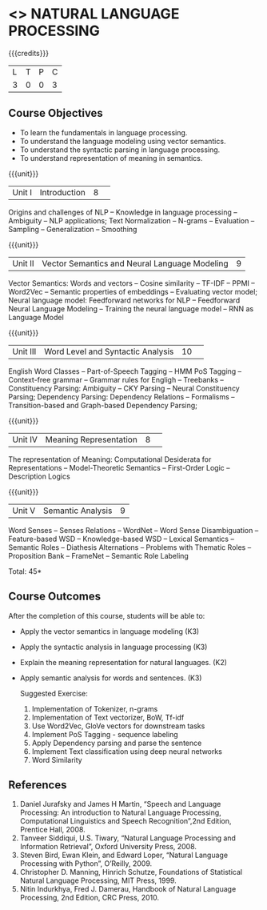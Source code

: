 * <<<CP1224>>> NATURAL LANGUAGE PROCESSING
:Properties:
:author:  B Senthil Kumar, D Thenmozhi
:date: 11 May 2022
:end:

#+startup: showall

{{{credits}}}
|L|T|P|C|
|3|0|0|3|

** Course Objectives
- To learn the fundamentals in language processing.
- To understand the language modeling using vector semantics.
- To understand the syntactic parsing in language processing.
- To understand representation of meaning in semantics.

{{{unit}}}
|Unit I |Introduction|8| 
Origins and challenges of NLP -- Knowledge in language processing -- Ambiguity
-- NLP applications; Text Normalization -- N-grams -- Evaluation -- Sampling -- 
Generalization -- Smoothing


{{{unit}}}
|Unit II|Vector Semantics and Neural Language Modeling|9|
Vector Semantics: Words and vectors -- Cosine similarity -- TF-IDF -- PPMI -- Word2Vec -- Semantic properties 
of embeddings -- Evaluating vector model; Neural language model: Feedforward networks for NLP -- 
Feedforward Neural Language Modeling -- Training the neural language model -- RNN as Language Model


{{{unit}}}
|Unit III|Word Level and Syntactic Analysis |10| 
English Word Classes -- Part-of-Speech Tagging -- HMM PoS Tagging -- Context-free grammar -- 
Grammar rules for Engligh -- Treebanks -- Constituency Parsing: Ambiguity -- CKY Parsing -- 
Neural Constituency Parsing; Dependency Parsing: Dependency Relations -- Formalisms -- 
Transition-based and Graph-based Dependency Parsing;


{{{unit}}}
|Unit IV|Meaning Representation |8| 
The representation of Meaning: Computational Desiderata for Representations -- Model-Theoretic Semantics -- 
First-Order Logic -- Description Logics


{{{unit}}}
|Unit V|Semantic Analysis|9|
Word Senses -- Senses Relations -- WordNet -- Word Sense Disambiguation -- Feature-based WSD -- Knowledge-based WSD 
-- Lexical Semantics -- Semantic Roles -- Diathesis Alternations -- Problems with Thematic Roles -- 
Proposition Bank -- FrameNet -- Semantic Role Labeling


\hfill *Total: 45*

** Course Outcomes
After the completion of this course, students will be able to: 
- Apply the vector semantics in language modeling (K3)
- Apply the syntactic analysis in language processing (K3)
- Explain the meaning representation for natural languages. (K2)
- Apply semantic analysis for words and sentences. (K3)
 
 Suggested Exercise:
 1) Implementation of Tokenizer, n-grams
 2) Implementation of Text vectorizer, BoW, Tf-idf
 3) Use Word2Vec, GloVe vectors for downstream tasks
 4) Implement PoS Tagging - sequence labeling
 5) Apply Dependency parsing and parse the sentence
 5) Implement Text classification using deep neural networks
 6) Word Similarity
 
     
** References
1. Daniel Jurafsky and James H Martin, “Speech and Language Processing: An introduction to Natural Language Processing, Computational Linguistics and Speech Recognition”,2nd Edition, Prentice Hall, 2008.
2. Tanveer Siddiqui, U.S. Tiwary, “Natural Language Processing and Information Retrieval”, Oxford University Press, 2008.
3. Steven Bird, Ewan Klein, and Edward Loper, “Natural Language Processing with Python”, O’Reilly, 2009.
4. Christopher D. Manning, Hinrich Schutze, Foundations of Statistical Natural Language Processing, MIT Press, 1999.
5. Nitin Indurkhya, Fred J. Damerau, Handbook of Natural Language Processing, 2nd Edition, CRC Press, 2010.

